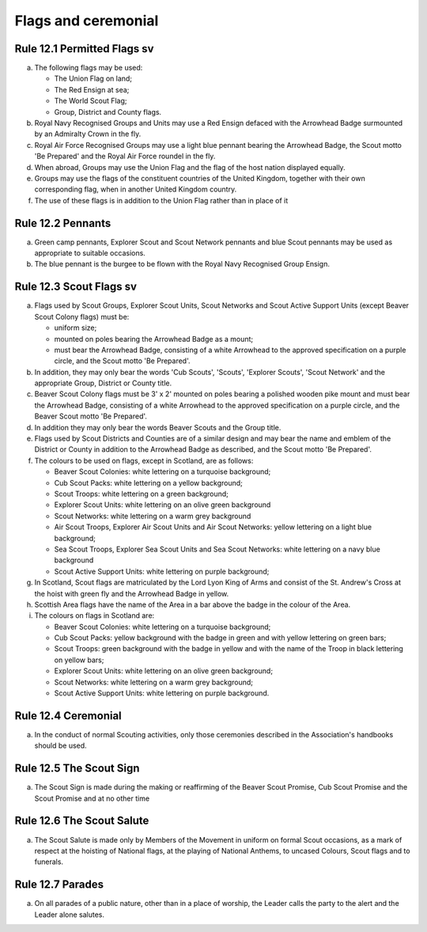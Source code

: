 Flags and ceremonial
====================


Rule 12.1 Permitted Flags sv
----------------------------
a. The following flags may be used:

   *  The Union Flag on land;
   *  The Red Ensign at sea;
   *  The World Scout Flag;
   *  Group, District and County flags.

b. Royal Navy Recognised Groups and Units may use a Red Ensign defaced with the Arrowhead Badge surmounted by an Admiralty Crown in the fly.

c. Royal Air Force Recognised Groups may use a light blue pennant bearing the Arrowhead Badge, the Scout motto 'Be Prepared' and the Royal Air Force roundel in the fly.

d. When abroad, Groups may use the Union Flag and the flag of the host nation displayed equally.

e. Groups may use the flags of the constituent countries of the United Kingdom, together with their own corresponding flag, when in another United Kingdom country.
f. The use of these flags is in addition to the Union Flag rather than in place of it

Rule 12.2 Pennants
------------------
a. Green camp pennants, Explorer Scout and Scout Network pennants and blue Scout pennants may be used as appropriate to suitable occasions.

b. The blue pennant is the burgee to be flown with the Royal Navy Recognised Group Ensign.

Rule 12.3 Scout Flags sv
------------------------
a. Flags used by Scout Groups, Explorer Scout Units, Scout Networks and Scout Active Support Units (except Beaver Scout Colony flags) must be:

   *  uniform size;
   *  mounted on poles bearing the Arrowhead Badge as a mount;
   *  must bear the Arrowhead Badge, consisting of a white Arrowhead to the approved specification on a purple circle, and the Scout motto 'Be Prepared'.

b. In addition, they may only bear the words 'Cub Scouts', 'Scouts', 'Explorer Scouts', 'Scout Network' and the appropriate Group, District or County title.
c. Beaver Scout Colony flags must be 3' x 2' mounted on poles bearing a polished wooden pike mount and must bear the Arrowhead Badge, consisting of a white Arrowhead to the approved specification on a purple circle, and the Beaver Scout motto 'Be Prepared'.

d. In addition they may only bear the words Beaver Scouts and the Group title.

e. Flags used by Scout Districts and Counties are of a similar design and may bear the name and emblem of the District or County in addition to the Arrowhead Badge as described, and the Scout motto 'Be Prepared'.

f. The colours to be used on flags, except in Scotland, are as follows:

   *  Beaver Scout Colonies: white lettering on a turquoise background;
   *  Cub Scout Packs: white lettering on a yellow background;
   *  Scout Troops: white lettering on a green background;
   *  Explorer Scout Units: white lettering on an olive green background
   *  Scout Networks: white lettering on a warm grey background
   *  Air Scout Troops, Explorer Air Scout Units and Air Scout Networks: yellow lettering on a light blue background;
   *  Sea Scout Troops, Explorer Sea Scout Units and Sea Scout Networks: white lettering on a navy blue background
   *  Scout Active Support Units: white lettering on purple background;

g. In Scotland, Scout flags are matriculated by the Lord Lyon King of Arms and consist of the St. Andrew's Cross at the hoist with green fly and the Arrowhead Badge in yellow.

h. Scottish Area flags have the name of the Area in a bar above the badge in the colour of the Area.

i. The colours on flags in Scotland are:

   *  Beaver Scout Colonies: white lettering on a turquoise background;
   *  Cub Scout Packs: yellow background with the badge in green and with yellow lettering on green bars;
   *  Scout Troops: green background with the badge in yellow and with the name of the Troop in black lettering on yellow bars;
   *  Explorer Scout Units: white lettering on an olive green background;
   *  Scout Networks: white lettering on a warm grey background;
   *  Scout Active Support Units: white lettering on purple background.

Rule 12.4 Ceremonial
--------------------
a. In the conduct of normal Scouting activities, only those ceremonies described in the Association's handbooks should be used.

Rule 12.5 The Scout Sign
------------------------
a. The Scout Sign is made during the making or reaffirming of the Beaver Scout Promise, Cub Scout Promise and the Scout Promise and at no other time

Rule 12.6 The Scout Salute
--------------------------
a. The Scout Salute is made only by Members of the Movement in uniform on formal Scout occasions, as a mark of respect at the hoisting of National flags, at the playing of National Anthems, to uncased Colours, Scout flags and to funerals.

Rule 12.7 Parades
-----------------
a. On all parades of a public nature, other than in a place of worship, the Leader calls the party to the alert and the Leader alone salutes.